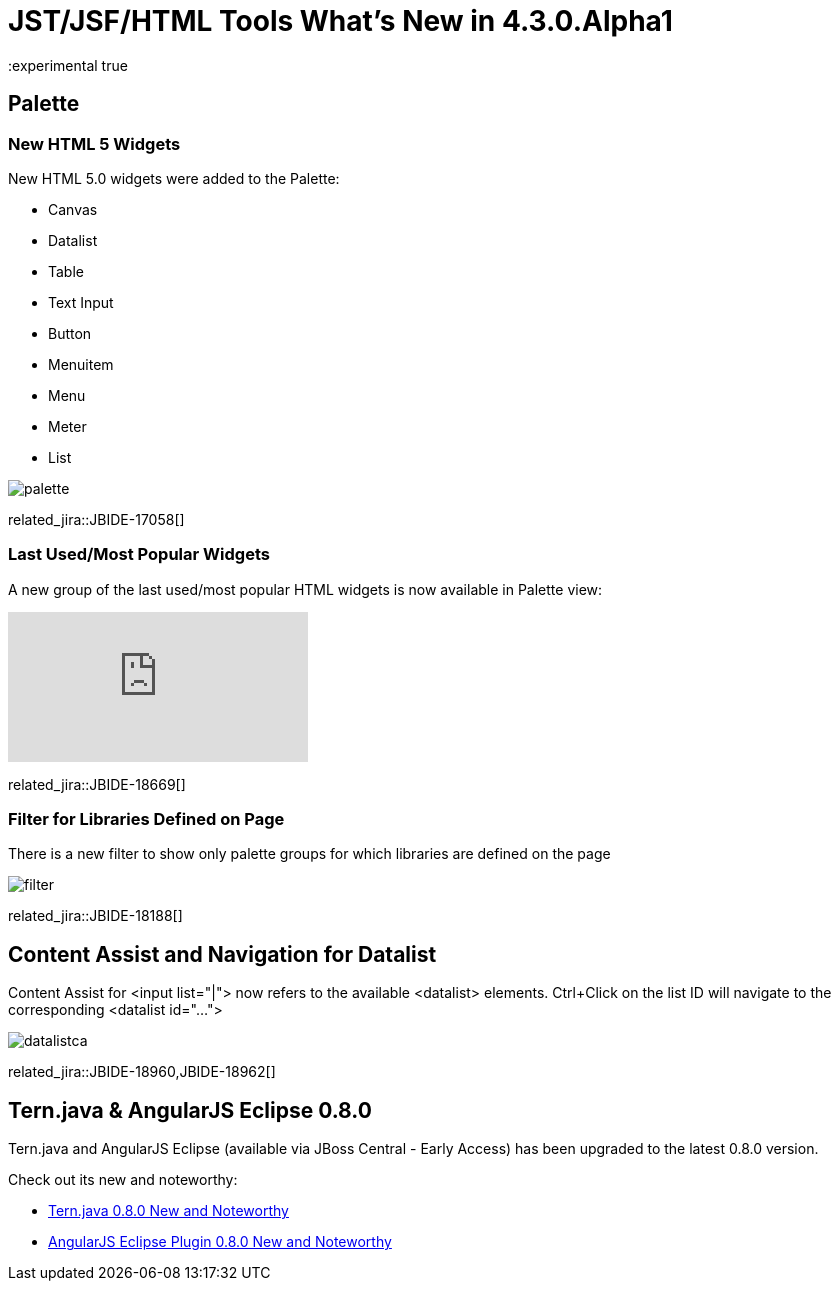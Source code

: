 = JST/JSF/HTML Tools What's New in 4.3.0.Alpha1
:page-layout: whatsnew
:page-component_id: jst
:page-component_version: 4.3.0.Alpha1
:page-product_id: jbt_core 
:page-product_version: 4.3.0.Alpha1
:experimental true

== Palette

=== New HTML 5 Widgets

New HTML 5.0 widgets were added to the Palette:

- Canvas
- Datalist
- Table
- Text Input
- Button
- Menuitem
- Menu
- Meter
- List

image::images/4.3.0.Alpha1/palette.png[]

related_jira::JBIDE-17058[]

=== Last Used/Most Popular Widgets

A new group of the last used/most popular HTML widgets is now available in Palette view:

video::cmgU4eKzJDQ[youtube]

related_jira::JBIDE-18669[]

=== Filter for Libraries Defined on Page

There is a new filter to show only palette groups for which libraries are defined on the page

image::images/4.3.0.Alpha1/filter.png[]

related_jira::JBIDE-18188[]

== Content Assist and Navigation for Datalist

Content Assist for <input list="|"> now refers to the available <datalist> elements. Ctrl+Click on the list ID will navigate to the corresponding <datalist id="..."> 

image::images/4.3.0.Alpha1/datalistca.png[]

related_jira::JBIDE-18960,JBIDE-18962[]

ifndef::finalnn[]
== Tern.java & AngularJS Eclipse 0.8.0

Tern.java and AngularJS Eclipse (available via JBoss Central - Early Access) has been upgraded to the latest 0.8.0 version.

Check out its new and noteworthy:

- https://github.com/angelozerr/tern.java/wiki/New-and-Noteworthy-0.8.0[Tern.java 0.8.0 New and Noteworthy]
- https://github.com/angelozerr/angularjs-eclipse/wiki/New-and-Noteworthy-0.8.0[AngularJS Eclipse Plugin 0.8.0 New and Noteworthy]
endif::finalnn[]